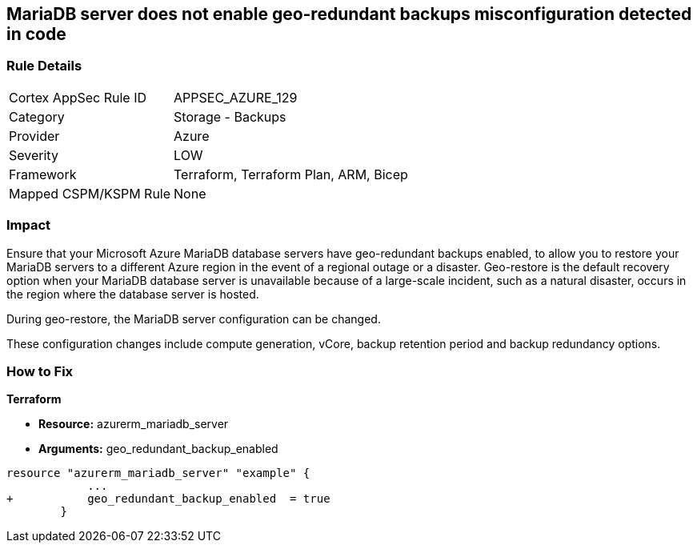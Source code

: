 == MariaDB server does not enable geo-redundant backups misconfiguration detected in code
// MariaDB server geo-redundant backups not enabled


=== Rule Details

[cols="1,2"]
|===
|Cortex AppSec Rule ID |APPSEC_AZURE_129
|Category |Storage - Backups
|Provider |Azure
|Severity |LOW
|Framework |Terraform, Terraform Plan, ARM, Bicep
|Mapped CSPM/KSPM Rule |None
|===
 



=== Impact
Ensure that your Microsoft Azure MariaDB database servers have geo-redundant backups enabled, to allow you to restore your MariaDB servers to a different Azure region in the event of a regional outage or a disaster.
Geo-restore is the default recovery option when your MariaDB database server is unavailable because of a large-scale incident, such as a natural disaster, occurs in the region where the database server is hosted.

.During geo-restore, the MariaDB server configuration can be changed.
These configuration changes include compute generation, vCore, backup retention period and backup redundancy options.

=== How to Fix


*Terraform* 


* *Resource:* azurerm_mariadb_server
* *Arguments:* geo_redundant_backup_enabled


[source,go]
----
resource "azurerm_mariadb_server" "example" {
            ...
+           geo_redundant_backup_enabled  = true
        }
----
